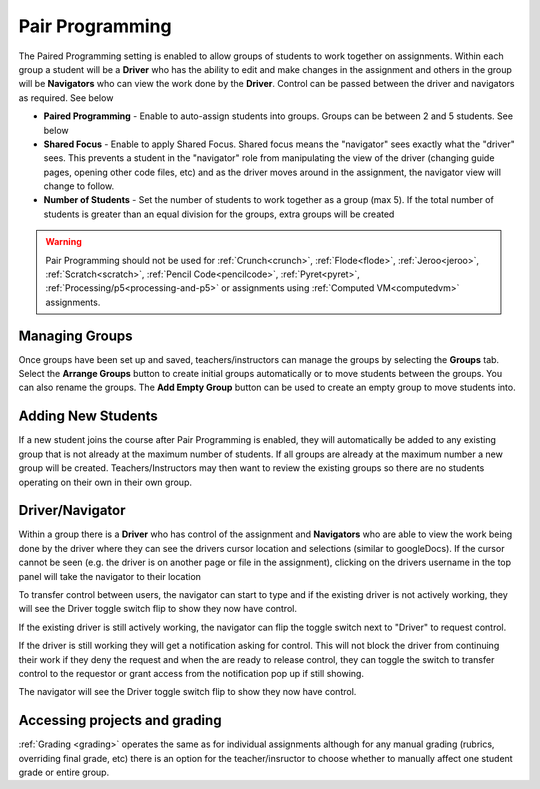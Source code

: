 .. meta::
   :description: Pair Programming is enabled to allow groups of students to collaborate on assignments.


.. _group-work:

Pair Programming
================

The Paired Programming setting is enabled to allow groups of students to work together on assignments.  Within each group a student will be a **Driver** who has the ability to edit and make changes in the assignment and others in the group will be **Navigators** who can view the work done by the **Driver**. Control can be passed between the driver and navigators as required. See below

.. image:: /img/groupwork.png
   :alt: Group Work

- **Paired Programming** - Enable to auto-assign students into groups. Groups can be between 2 and 5 students. See below
 
- **Shared Focus** - Enable to apply Shared Focus.  Shared focus means the "navigator" sees exactly what the "driver" sees. This prevents a student in the "navigator" role from manipulating the view of the driver (changing guide pages, opening other code files, etc) and as the driver moves around in the assignment, the navigator view will change to follow.

- **Number of Students** - Set the number of students to work together as a group (max 5). If the total number of students is greater than an equal division for the groups, extra groups will be created

.. Warning:: Pair Programming should not be used for :ref:`Crunch<crunch>`, :ref:`Flode<flode>`, :ref:`Jeroo<jeroo>`, :ref:`Scratch<scratch>`, :ref:`Pencil Code<pencilcode>`, :ref:`Pyret<pyret>`, :ref:`Processing/p5<processing-and-p5>` or assignments using :ref:`Computed VM<computedvm>` assignments. 

Managing Groups
---------------

Once groups have been set up and saved, teachers/instructors can manage the groups by selecting the **Groups** tab. Select the **Arrange Groups** button to create initial groups automatically or to move students between the groups. You can also rename the groups.
The **Add Empty Group** button can be used to create an empty group to move students into.

.. image:: /img/managegroups.png
   :alt: Managing Groups

Adding New Students
-------------------

If a new student joins the course after Pair Programming is enabled, they will automatically be added to any existing group that is not already at the maximum number of students. If all groups are already at the maximum number a new group will be created. Teachers/Instructors may then want to review the existing groups so there are no students operating on their own in their own group.

Driver/Navigator
----------------

Within a group there is a **Driver** who has control of the assignment and **Navigators** who are able to view the work being done by the driver where they can see the drivers cursor location and selections (similar to googleDocs). If the cursor cannot be seen (e.g. the driver is on another page or file in the assignment), clicking on the drivers username in the top panel will take the navigator to their location

To transfer control between users, the navigator can start to type and if the existing driver is not actively working, they will see the Driver toggle switch flip to show they now have control.

If the existing driver is still actively working, the navigator can flip the toggle switch next to "Driver" to request control.

.. image:: /img/driver.png
   :alt: Driver control
   
   
If the driver is still working they will get a notification asking for control. This will not block the driver from continuing their work if they deny the request and when the are ready to release control, they can toggle the switch to transfer control to the requestor or grant access from the notification pop up if still showing.

The navigator will see the Driver toggle switch flip to show they now have control. 

Accessing projects and grading
------------------------------

:ref:`Grading <grading>` operates the same as for individual assignments although for any manual grading (rubrics, overriding final grade, etc) there is an option for the teacher/insructor to choose whether to manually affect one student grade or entire group.